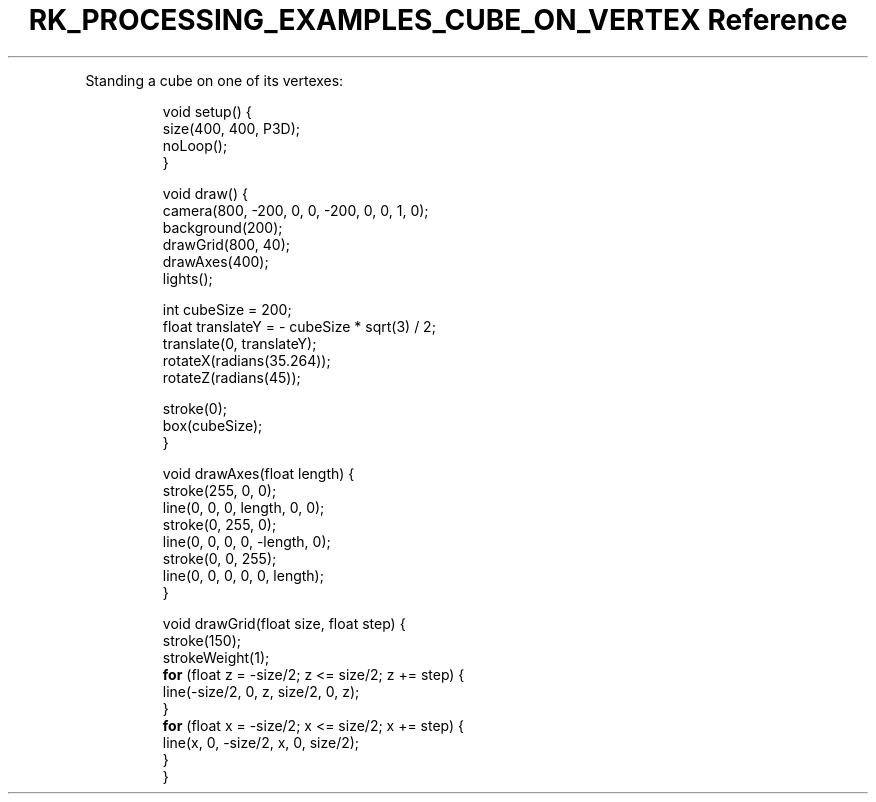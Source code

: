 .\" Automatically generated by Pandoc 3.6.3
.\"
.TH "RK_PROCESSING_EXAMPLES_CUBE_ON_VERTEX Reference" "" "" ""
.PP
Standing a cube on one of its vertexes:
.IP
.EX
void setup() {
  size(400, 400, P3D);
  noLoop();
}

void draw() {
  camera(800, \-200, 0, 0, \-200, 0, 0, 1, 0);
  background(200);
  drawGrid(800, 40);
  drawAxes(400);
  lights();

  int cubeSize = 200;
  float translateY = \- cubeSize * sqrt(3) / 2;
  translate(0, translateY);
  rotateX(radians(35.264));
  rotateZ(radians(45));

  stroke(0);
  box(cubeSize);
}

void drawAxes(float length) {
  stroke(255, 0, 0);
  line(0, 0, 0, length, 0, 0);
  stroke(0, 255, 0);
  line(0, 0, 0, 0, \-length, 0);
  stroke(0, 0, 255);
  line(0, 0, 0, 0, 0, length);
}

void drawGrid(float size, float step) {
  stroke(150);
  strokeWeight(1);
  \f[B]for\f[R] (float z = \-size/2; z <= size/2; z += step) {
    line(\-size/2, 0, z, size/2, 0, z);
  }
  \f[B]for\f[R] (float x = \-size/2; x <= size/2; x += step) {
    line(x, 0, \-size/2, x, 0, size/2);
  }
}
.EE
